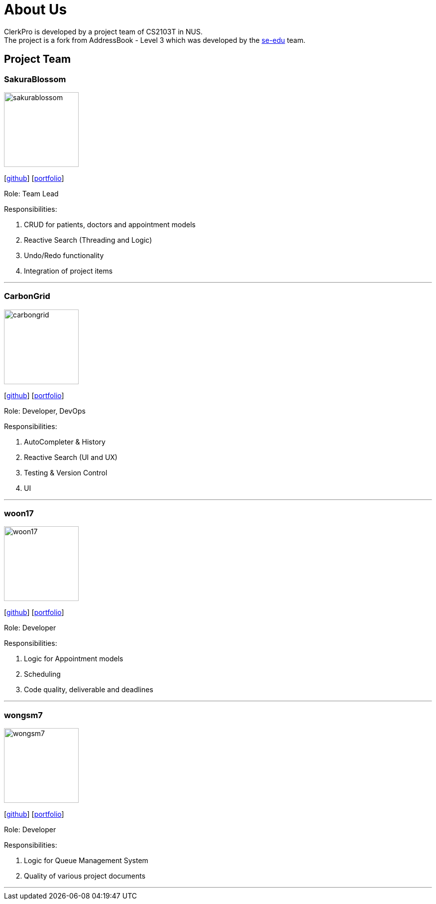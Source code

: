 = About Us
:site-section: AboutUs
:relfileprefix: team/
:imagesDir: images
:stylesDir: stylesheets

ClerkPro is developed by a project team of CS2103T in NUS. +
The project is a fork from AddressBook - Level 3 which was developed by the https://se-edu.github.io/docs/Team.html[se-edu] team.

== Project Team

=== SakuraBlossom
image::sakurablossom.png[width="150", align="left"]
{empty}[http://github.com/SakuraBlossom[github]] [<<sakurablossom#, portfolio>>]

Role: Team Lead

Responsibilities:

. CRUD for patients, doctors and appointment models
. Reactive Search (Threading and Logic)
. Undo/Redo functionality
. Integration of project items

'''

=== CarbonGrid
image::carbongrid.png[width="150", align="left"]
{empty}[http://github.com/CarbonGrid[github]] [<<carbongrid#, portfolio>>]

Role: Developer, DevOps

Responsibilities:

. AutoCompleter & History
. Reactive Search (UI and UX)
. Testing & Version Control
. UI

'''

=== woon17
image::woon17.png[width="150", align="left"]
{empty}[http://github.com/woon17[github]] [<<woon17#, portfolio>>]

Role: Developer

Responsibilities:

. Logic for Appointment models
. Scheduling
. Code quality, deliverable and deadlines

'''

=== wongsm7
image::wongsm7.png[width="150", align="left"]
{empty}[http://github.com/wongsm7[github]] [<<wongsm7#, portfolio>>]

Role: Developer

Responsibilities:

. Logic for Queue Management System
. Quality of various project documents

'''
